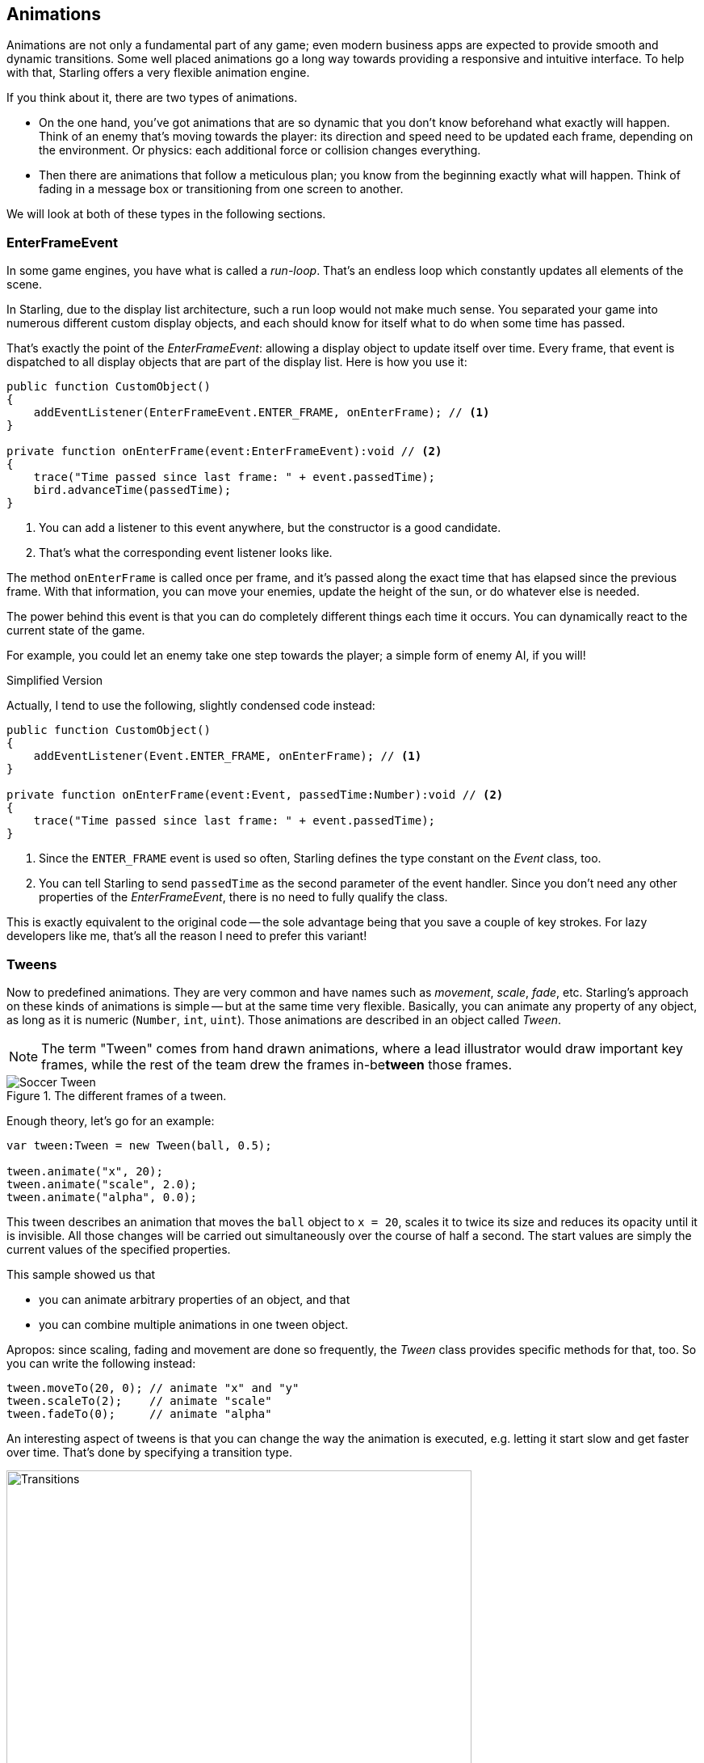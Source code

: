 == Animations

Animations are not only a fundamental part of any game; even modern business apps are expected to provide smooth and dynamic transitions.
Some well placed animations go a long way towards providing a responsive and intuitive interface.
To help with that, Starling offers a very flexible animation engine.

If you think about it, there are two types of animations.

* On the one hand, you've got animations that are so dynamic that you don't know beforehand what exactly will happen.
  Think of an enemy that's moving towards the player: its direction and speed need to be updated each frame, depending on the environment.
  Or physics: each additional force or collision changes everything.
* Then there are animations that follow a meticulous plan; you know from the beginning exactly what will happen.
  Think of fading in a message box or transitioning from one screen to another.

We will look at both of these types in the following sections.

=== EnterFrameEvent

In some game engines, you have what is called a _run-loop_.
That's an endless loop which constantly updates all elements of the scene.

In Starling, due to the display list architecture, such a run loop would not make much sense.
You separated your game into numerous different custom display objects, and each should know for itself what to do when some time has passed.

That's exactly the point of the _EnterFrameEvent_: allowing a display object to update itself over time.
Every frame, that event is dispatched to all display objects that are part of the display list.
Here is how you use it:

[source, as3]
----
public function CustomObject()
{
    addEventListener(EnterFrameEvent.ENTER_FRAME, onEnterFrame); // <1>
}

private function onEnterFrame(event:EnterFrameEvent):void // <2>
{
    trace("Time passed since last frame: " + event.passedTime);
    bird.advanceTime(passedTime);
}
----
<1> You can add a listener to this event anywhere, but the constructor is a good candidate.
<2> That's what the corresponding event listener looks like.

The method `onEnterFrame` is called once per frame, and it's passed along the exact time that has elapsed since the previous frame.
With that information, you can move your enemies, update the height of the sun, or do whatever else is needed.

The power behind this event is that you can do completely different things each time it occurs.
You can dynamically react to the current state of the game.

For example, you could let an enemy take one step towards the player; a simple form of enemy AI, if you will!

.Simplified Version
****
Actually, I tend to use the following, slightly condensed code instead:

[source, as3]
----
public function CustomObject()
{
    addEventListener(Event.ENTER_FRAME, onEnterFrame); // <1>
}

private function onEnterFrame(event:Event, passedTime:Number):void // <2>
{
    trace("Time passed since last frame: " + event.passedTime);
}
----
<1> Since the `ENTER_FRAME` event is used so often, Starling defines the type constant on the _Event_ class, too.
<2> You can tell Starling to send `passedTime` as the second parameter of the event handler.
    Since you don't need any other properties of the _EnterFrameEvent_, there is no need to fully qualify the class.

This is exactly equivalent to the original code -- the sole advantage being that you save a couple of key strokes.
For lazy developers like me, that's all the reason I need to prefer this variant!
****

=== Tweens

Now to predefined animations.
They are very common and have names such as _movement_, _scale_, _fade_, etc.
Starling's approach on these kinds of animations is simple -- but at the same time very flexible.
Basically, you can animate any property of any object, as long as it is numeric (`Number`, `int`, `uint`).
Those animations are described in an object called _Tween_.

NOTE: The term "Tween" comes from hand drawn animations, where a lead illustrator would draw important key frames, while the rest of the team drew the frames in-be**tween** those frames.

.The different frames of a tween.
image::soccer-tween.png[Soccer Tween, pdfwidth='9cm']

Enough theory, let's go for an example:

[source, as3]
----
var tween:Tween = new Tween(ball, 0.5);

tween.animate("x", 20);
tween.animate("scale", 2.0);
tween.animate("alpha", 0.0);
----

This tween describes an animation that moves the `ball` object to `x = 20`, scales it to twice its size and reduces its opacity until it is invisible.
All those changes will be carried out simultaneously over the course of half a second.
The start values are simply the current values of the specified properties.

This sample showed us that

* you can animate arbitrary properties of an object, and that
* you can combine multiple animations in one tween object.

Apropos: since scaling, fading and movement are done so frequently, the _Tween_ class provides specific methods for that, too.
So you can write the following instead:

[source, as3]
----
tween.moveTo(20, 0); // animate "x" and "y"
tween.scaleTo(2);    // animate "scale"
tween.fadeTo(0);     // animate "alpha"
----

An interesting aspect of tweens is that you can change the way the animation is executed, e.g. letting it start slow and get faster over time.
That's done by specifying a transition type.

.The available transition types. The default, `linear`, was omitted.
image::transitions.png[Transitions, 576, pdfwidth='100%']

The following example shows how to specify such a transition and introduces a few more tricks the class is capable of.

[source, as3]
----
var tween:Tween = new Tween(ball, 0.5, Transitions.EASE_IN); // <1>
tween.onStart    = function():void { /* ... */ };
tween.onUpdate   = function():void { /* ... */ }; // <2>
tween.onComplete = function():void { /* ... */ };
tween.delay = 2; // <3>
tween.repeatCount = 3; // <4>
tween.reverse = true;
tween.nextTween = explode; // <5>
----
<1> Specify the transition via the third constructor argument.
<2> These callbacks are executed when the tween has started, each frame, or when it has finished, respectively.
<3> Wait two seconds before starting the animation.
<4> Repeat the tween three times, optionally in yoyo-style (`reverse`). If you set `repeatCount` to zero, the tween will be repeated indefinitely.
<5> Specify another tween to start right after this one is complete.

We just created and configured a tween -- but nothing is happening yet.
A tween object _describes_ the animation, but it does not _execute_ it.

You could do that manually via the tweens `advanceTime` method:

[source, as3]
----
ball.x = 0;
tween = new Tween(ball, 1.0);
tween.animate("x", 100);

tween.advanceTime(0.25); // -> ball.x =  25
tween.advanceTime(0.25); // -> ball.x =  50
tween.advanceTime(0.25); // -> ball.x =  75
tween.advanceTime(0.25); // -> ball.x = 100
----

Hm, that works, but it's a little cumbersome, isn't it?
Granted, one could call `advanceTime` in an `ENTER_FRAME` event handler, but still: as soon as you've got more than one animation, it's bound to become tedious.

Don't worry: I know just the guy for you.
He's really good at handling such things.

=== Juggler

The juggler accepts and executes any number of animatable objects.
Like any true artist, it will tenaciously pursue its true passion, which is: continuously calling `advanceTime` on everything you throw at it.

There is always a default juggler available on the active Starling instance.
The easiest way to execute an animation is through the line below -- just add the animation (tween) to the default juggler and you are done.

[source, as3]
----
Starling.juggler.add(tween);
----

When the tween has finished, it will be thrown away automatically.
In many cases, that simple approach will be all you need!

In other cases, though, you need a little more control.
Let's say your stage contains a game area where the main action takes place.
When the user clicks on the pause button, you want to pause the game and show an animated message box, maybe providing an option to return to the menu.

When that happens, the game should freeze completely: none of its animations should be advanced any longer.
The problem: the message box itself uses some animations too, so we can't just stop the default juggler.

In such a case, it makes sense to give the game area its own juggler.
As soon as the exit button is pressed, this juggler should just stop animating anything.
The game will freeze in its current state, while the message box (which uses the default juggler, or maybe another one) animates just fine.

When you create a custom juggler, all you have to do is call its `advanceTime` method in every frame.
I recommend using jugglers the following way:

[source, as3]
----
public class Game // <1>
{
    private var _gameArea:GameArea;

    private function onEnterFrame(event:Event, passedTime:Number):void
    {
        if (activeMsgBox)
            trace("waiting for user input");
        else
            _gameArea.advanceTime(passedTime); // <2>
    }
}

public class GameArea
{
    private var _juggler:Juggler; // <3>

    public function advanceTime(passedTime:Number):void
    {
        _juggler.advanceTime(passedTime); // <4>
    }
}
----
<1> In your Game's root class, listen to `Event.ENTER_FRAME`.
<2> Advance the `gameArea` only when there is no active message box.
<3> The _GameArea_ contains its own juggler. It will manage all in-game animations.
<4> The juggler is advanced in its `advanceTime` method (called by _Game_).

That way, you have neatly separated the animations of the game and the message box.

By the way: the juggler is not restricted to Tweens.
As soon as a class implements the _IAnimatable_ interface, you can add it to the juggler.
That interface has only one method:

[source, as3]
----
function advanceTime(time:Number):void;
----

By implementing this method, you could e.g. create a simple MovieClip-class yourself.
In its `advanceTime` method, it would constantly change the texture that is displayed.
To start the movie clip, you'd simply add it to a juggler.

[TIP]
====
This also opens up another strategy for handling custom jugglers.
Since the _Juggler_ class implements _IAnimatable_ as well, jugglers can be added to other jugglers!

[source, as3]
----
Starling.juggler.add(_juggler);
----

That way, you don't have to set up any `ENTER_FRAME` event listeners; just add your custom juggler to the default juggler.
When you want to pause this group of animations, simply remove the juggler again.
====

This leaves one question, though: when and how is an object removed from the juggler?

==== Stopping Animations

When a tween finishes, it is removed from the juggler automatically.
If you want to abort the animation before it is finished, you simply remove it from the juggler.

Let's say you just created a tween that animates a ball and added it to the default juggler:

[source, as3]
----
tween:Tween = new Tween(ball, 1.5);
tween.moveTo(x, y);
Starling.juggler.add(tween);
----

There are several ways you can abort that animation.
Depending on the circumstances, simply pick the one that suits your game logic best.

[source, as3]
----
var animID:uint = Starling.juggler.add(tween);

Starling.juggler.remove(tween); // <1>
Starling.juggler.removeTweens(ball); // <2>
Starling.juggler.removeByID(animID); // <3>
Starling.juggler.purge(); // <4>
----
<1> Remove the tween directly. This works with any `IAnimatable` object.
<2> Remove all tweens that affect the ball. Only works for tweens!
<3> Remove the tween by its ID. Useful when you don't have access to the _Tween_ instance.
<4> If you want to abort everything, purge the juggler.

Be a little careful with the `purge` method, though: if you call it on the default juggler, another part of your code might suddenly be faced with an aborted animation, bringing the game to a halt.
I recommend you use `purge` only on your custom jugglers.

==== Automatic Removal

You might have asked yourself how the _Tween_ class manages to have tweens removed from the juggler automatically once they are completed.
That's done with the `REMOVE_FROM_JUGGLER` event.

Any object that implements `IAnimatable` can dispatch such an event; the juggler listens to those events and will remove the object accordingly.

[source, as3]
----
public class MyAnimation extends EventDispatcher implements IAnimatable
{
    public function stop():void
    {
        dispatchEventWith(Event.REMOVE_FROM_JUGGLER);
    }
}
----

==== Single-Command Tweens

While the separation between tween and juggler is very powerful, it sometimes just stands in the way, forcing you to write a lot of code for simple tasks.
That's why there is a convenience method on the juggler that allows you to create and execute a tween with a single command.
Here's a sample:

[source, as3]
----
juggler.tween(msgBox, 0.5, {
   transition: Transitions.EASE_IN,
   onComplete: function():void { button.enabled = true; },
   x: 300,
   rotation: deg2rad(90)
});
----

This will create a tween for the `msgBox` object with a duration of 0.5 seconds, animating both the `x` and `rotation` properties.
As you can see, the `{}` parameter is used to list all the properties you want to animate, as well as the properties of the Tween itself.
A huge time-saver!

=== Delayed Calls

Technically, we have now covered all the animation types Starling supports.
However, there's actually another concept that's deeply connected to this topic.

Remember _Einstein_, our dog-hero who introduced us to the event system?
The last time we saw him, he had just lost all his health points and was about to call `gameOver`.
But wait: don't call that method immediately -- that would end the game too abruptly.
Instead, call it with a delay of, say, two seconds (time enough for the player to realize the drama that is unfolding).

To implement that delay, you could use a native _Timer_ or the `setTimeout` method.
However, you can also use the juggler, and that has a huge advantage: you remain in full control.

It becomes obvious when you imagine that the player hits the "Pause" button right now, before those two seconds have passed.
In that case, you not only want to stop the game area from animating; you want this delayed `gameOver` call to be delayed even more.

To do that, make a call like the following:

[source, as3]
----
juggler.delayCall(gameOver, 2);
----

The `gameOver` function will be called two seconds from now (or longer if the juggler is disrupted).
It's also possible to pass some arguments to that method.
Want to dispatch an event instead?

[source, as3]
----
juggler.delayCall(dispatchEventWith, 2, "gameOver");
----

Another handy way to use delayed calls is to perform periodic actions.
Imagine you want to spawn a new enemy once every three seconds.

[source, as3]
----
juggler.repeatCall(spawnEnemy, 3);
----

[NOTE]
====
Behind the scenes, both `delayCall` and `repeatCall` create an object of type _DelayedCall_.
Just like the `juggler.tween` method is a shortcut for using tweens, those methods are shortcuts for creating delayed calls.
====

To abort a delayed call, use one of the following methods:

[source, as3]
----
var animID:uint = juggler.delayCall(gameOver, 2);

juggler.removeByID(animID);
juggler.removeDelayedCalls(gameOver);
----

=== Movie Clips

You might have noticed the _MovieClip_ class already when we looked at the class diagram surrounding _Mesh_.
That's right: a _MovieClip_ is actually just a subclass of _Image_ that changes its texture over time.
Think of it as Starling's equivalent of an animated GIF!

==== Acquiring Textures

It is recommended that all frames of your movie clip are from one texture atlas, and that all of them have the same size (if they have not, they will be stretched to the size of the first frame).
You can use tools like _Adobe Animate_ to create such an animation; it can export directly to Starling's texture atlas format.

This is a sample of a texture atlas that contains the frames of a movie clip.
First, look at the XML with the frame coordinates.
Note that each frame starts with the prefix `flight_`.

[source, xml]
----
<TextureAtlas imagePath="atlas.png">
    <SubTexture name="flight_00" x="0"   y="0" width="50" height="50" />
    <SubTexture name="flight_01" x="50"  y="0" width="50" height="50" />
    <SubTexture name="flight_02" x="100" y="0" width="50" height="50" />
    <SubTexture name="flight_03" x="150" y="0" width="50" height="50" />
    <!-- ... -->
</TextureAtlas>
----

Here is the corresponding texture:

.The frames of our MovieClip.
image::flight-animation.png[Flight Animation]

==== Creating the MovieClip

Now let's create the MovieClip.
Supposing that the `atlas` variable points to a _TextureAtlas_ containing all our frames, that's really easy.

[source, as3]
----
var frames:Vector.<Texture> = atlas.getTextures("flight_"); // <1>
var movie:MovieClip = new MovieClip(frames, 10); // <2>
addChild(movie);

movie.play();
movie.pause(); // <3>
movie.stop();

Starling.juggler.add(movie); // <4>
----
<1> The `getTextures` method returns all textures starting with a given prefix, sorted alphabetically.
<2> That's ideal for our _MovieClip_, because we can pass those textures right to its constructor. The second parameter depicts how many frames will be played back per second.
<3> Those are the methods controlling playback of the clip. It will be in "play" mode per default.
<4> Important: just like any other animation in Starling, the movie clip needs to be added to the juggler!

Did you notice how we referenced the textures from the atlas by their prefix `flight_`?
That allows you to create a mixed atlas that contains other movie clips and textures, as well.
To group the frames of one clip together, you simply use the same prefix for all of them.

The class also supports executing a sound or an arbitrary callback whenever a certain frame is reached.
Be sure to check out its API reference to see what's possible!

==== More Complex Movies

A downside of this animation technique has to be mentioned, though: you will quickly run out of texture memory if your animations are either very long or if the individual frames are very big.
If your animations take up several big texture atlases, they might not fit into memory.

For these kinds of animations, you need to switch to a more elaborate solution: skeletal animation.
This means that a character is split up into different parts (bones); those parts are then animated separately (according to the character's skeleton).
This is extremely flexible.

Support for such animations isn't part of Starling itself, but there are several other tools and libraries coming to the rescue.
All of the following work really well with Starling:

* http://esotericsoftware.com/[Spine]
* https://github.com/threerings/flump[Flump]
* http://dragonbones.github.io/[Dragon Bones]
* http://gafmedia.com[Generic Animation Format]

While _Spine_ is a standalone application (built specifically with game development in mind), the others are all based on _Adobe Animate_ (either via plug-in or by parsing SWF data).

Apropos _Adobe Animate_: a recent update actually added a brand-new export option.
To use it, right-click on a symbol in the _Library_ panel and choose "Generate Texture Atlas".
Don't be fooled by the misleading name: this format has nothing to do with Starling's standard texture atlases.
It's a completely different format that efficiently describes animations.

Best of all, loading these animations in Starling is really easy if you add https://wiki.starling-framework.org/extensions/adobe-animate[this extension] to your project.
Once the data is loaded (which is taken care of by a custom _AssetManager_), you can instantiate _Animation_ objects that work just like the _MovieClip_ class we just encountered.
_Creative Cloud_ users should definitely give this a try!

.The _Adobe Animate_ extension is demoed with this cute sample animation by Chris Georgenes.
image::ninja-girl-frames.png[Ninja Girl, pdfwidth='100%']
